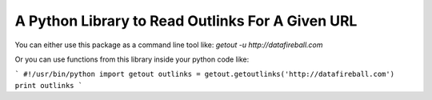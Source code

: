 A Python Library to Read Outlinks For A Given URL
==================================================
You can either use this package as a command line tool like:
`getout -u http://datafireball.com`

Or you can use functions from this library inside your python code like:

```
#!/usr/bin/python
import getout
outlinks = getout.getoutlinks('http://datafireball.com')
print outlinks
```
